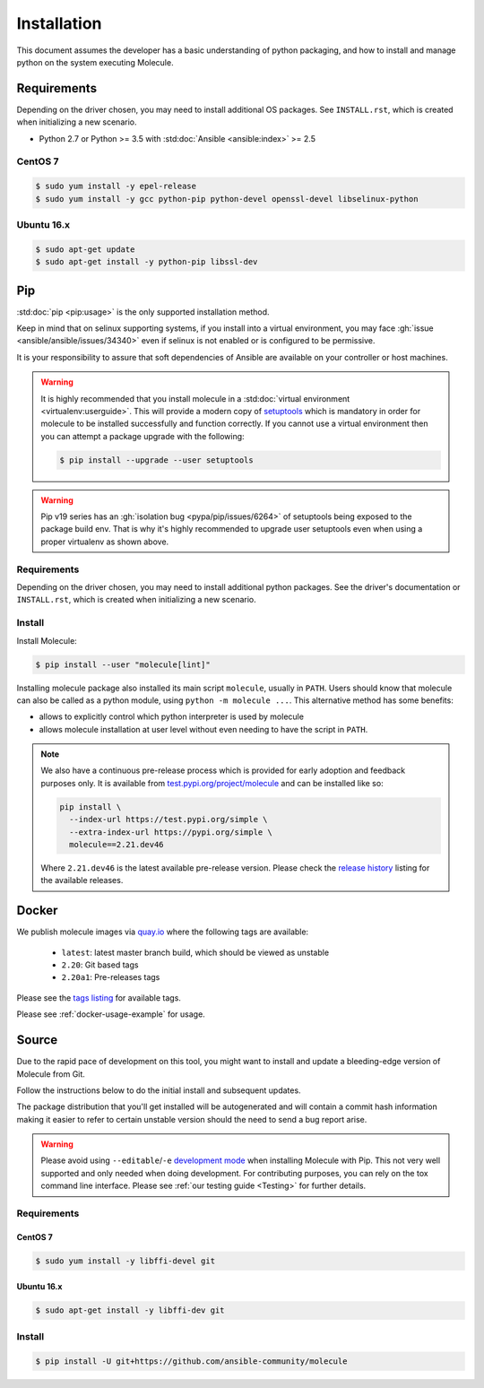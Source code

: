 .. _installation:

************
Installation
************

This document assumes the developer has a basic understanding of python
packaging, and how to install and manage python on the system executing
Molecule.

Requirements
============

Depending on the driver chosen, you may need to install additional OS packages.
See ``INSTALL.rst``, which is created when initializing a new scenario.

* Python 2.7 or Python >= 3.5 with :std:doc:`Ansible <ansible:index>` >= 2.5

CentOS 7
--------

.. code-block:: bash

    $ sudo yum install -y epel-release
    $ sudo yum install -y gcc python-pip python-devel openssl-devel libselinux-python

Ubuntu 16.x
-----------

.. code-block:: bash

    $ sudo apt-get update
    $ sudo apt-get install -y python-pip libssl-dev

Pip
===

:std:doc:`pip <pip:usage>` is the only supported installation method.

Keep in mind that on selinux supporting systems, if you install into a virtual
environment, you may face :gh:`issue <ansible/ansible/issues/34340>` even
if selinux is not enabled or is configured to be permissive.

It is your responsibility to assure that soft dependencies of Ansible are
available on your controller or host machines.

.. warning::

  It is highly recommended that you install molecule in a :std:doc:`virtual
  environment <virtualenv:userguide>`. This will provide a modern copy of
  `setuptools`_ which is mandatory in order for molecule to be installed
  successfully and function correctly. If you cannot use a virtual environment
  then you can attempt a package upgrade with the following:

  .. code-block:: bash

      $ pip install --upgrade --user setuptools

  .. _setuptools: https://pypi.org/project/setuptools/

.. warning::

  Pip v19 series has an :gh:`isolation bug <pypa/pip/issues/6264>` of
  setuptools being exposed to the package build env. That is why it's
  highly recommended to upgrade user setuptools even when using a proper
  virtualenv as shown above.

Requirements
------------

Depending on the driver chosen, you may need to install additional python
packages.  See the driver's documentation or ``INSTALL.rst``, which is created
when initializing a new scenario.

Install
-------

Install Molecule:

.. code-block:: bash

    $ pip install --user "molecule[lint]"

Installing molecule package also installed its main script ``molecule``,
usually in ``PATH``. Users should know that molecule can also be called as a
python module, using ``python -m molecule ...``. This alternative method has
some benefits:

* allows to explicitly control which python interpreter is used by molecule
* allows molecule installation at user level without even needing to have
  the script in ``PATH``.

.. note::

    We also have a continuous pre-release process which is provided for early
    adoption and feedback purposes only. It is available from
    `test.pypi.org/project/molecule`_ and can be installed like so:

    .. code-block:: bash

        pip install \
          --index-url https://test.pypi.org/simple \
          --extra-index-url https://pypi.org/simple \
          molecule==2.21.dev46

    Where ``2.21.dev46`` is the latest available pre-release version.
    Please check the `release history`_ listing for the available releases.

    .. _test.pypi.org/project/molecule: https://test.pypi.org/project/molecule/
    .. _release history: https://test.pypi.org/project/molecule/#history

Docker
======

We publish molecule images via `quay.io`_ where the following tags are available:

  * ``latest``: latest master branch build, which should be viewed as unstable
  * ``2.20``: Git based tags
  * ``2.20a1``: Pre-releases tags

Please see the `tags listing`_ for available tags.

Please see :ref:`docker-usage-example` for usage.

.. _`quay.io`: https://quay.io/repository/ansible/molecule
.. _tags listing: https://quay.io/repository/ansible/molecule?tab=tags

Source
======

Due to the rapid pace of development on this tool, you might want to
install and update a bleeding-edge version of Molecule from Git.

Follow the instructions below to do the initial install and subsequent
updates.

The package distribution that you'll get installed will be autogenerated
and will contain a commit hash information making it easier to refer to
certain unstable version should the need to send a bug report arise.

.. warning::

  Please avoid using ``--editable``/``-e`` `development mode`_ when
  installing Molecule with Pip. This not very well supported and only
  needed when doing development.
  For contributing purposes, you can rely on the tox command line
  interface. Please see :ref:`our testing guide <Testing>` for further
  details.

  .. _`development mode`:
     https://setuptools.readthedocs.io/en/latest\
     /setuptools.html#development-mode

Requirements
------------

CentOS 7
^^^^^^^^

.. code-block:: bash

    $ sudo yum install -y libffi-devel git

Ubuntu 16.x
^^^^^^^^^^^

.. code-block:: bash

    $ sudo apt-get install -y libffi-dev git

Install
-------

.. code-block:: bash

    $ pip install -U git+https://github.com/ansible-community/molecule
